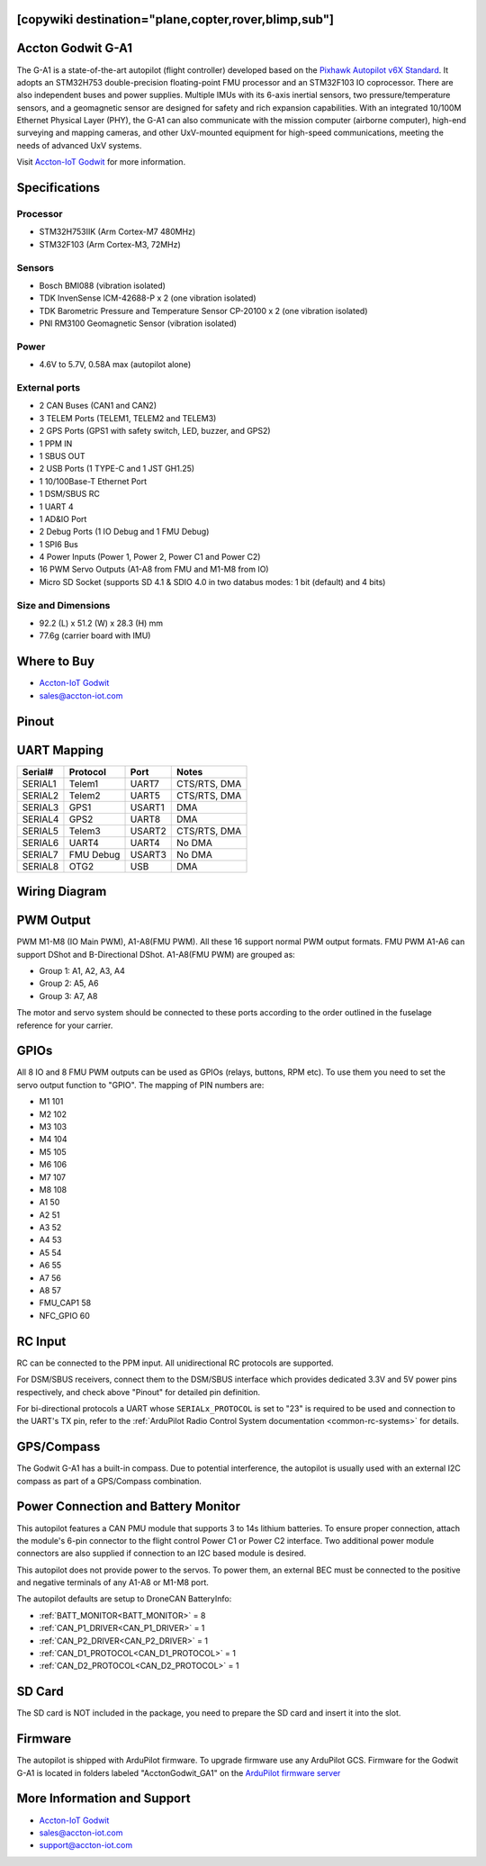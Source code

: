 .. _common-acctongodwit-ga1:

[copywiki destination="plane,copter,rover,blimp,sub"]
==================
Accton Godwit G-A1
==================

The G-A1 is a state-of-the-art autopilot (flight controller) developed based on the `Pixhawk Autopilot v6X Standard <https://github.com/pixhawk/Pixhawk-Standards/blob/master/DS-012%20Pixhawk%20Autopilot%20v6X%20Standard.pdf>`_. It adopts an STM32H753 double-precision floating-point FMU processor and an STM32F103 IO coprocessor. There are also independent buses and power supplies. Multiple IMUs with its 6-axis inertial sensors, two pressure/temperature sensors, and a geomagnetic sensor are designed for safety and rich expansion capabilities. With an integrated 10/100M Ethernet Physical Layer (PHY), the G-A1 can also communicate with the mission computer (airborne computer), high-end surveying and mapping cameras, and other UxV-mounted equipment for high-speed communications, meeting the needs of advanced UxV systems.

Visit `Accton-IoT Godwit <https://www.accton-iot.com/godwit/>`_ for more information.

.. image:: ../../../images/acctongodwitga1-../../../images/acctongodwitga1-outlook.png
   :target: ../_images/acctongodwitga1-outlook.png

.. image:: ../../../images/acctongodwitga1-../../../images/acctongodwitga1-orientation.png
   :target: ../_images/acctongodwitga1-orientation.png
   :alt: AccGodwitGA1 Top View

Specifications
==============
**Processor**
^^^^^^^^^^^^^
* STM32H753IIK (Arm Cortex-M7 480MHz)
* STM32F103 (Arm Cortex-M3, 72MHz)

**Sensors**
^^^^^^^^^^^
* Bosch BMI088 (vibration isolated)
* TDK InvenSense ICM-42688-P x 2 (one vibration isolated)
* TDK Barometric Pressure and Temperature Sensor CP-20100 x 2 (one vibration isolated)
* PNI RM3100 Geomagnetic Sensor (vibration isolated)

**Power**
^^^^^^^^^
* 4.6V to 5.7V, 0.58A max (autopilot alone)

**External ports**
^^^^^^^^^^^^^^^^^^
* 2 CAN Buses (CAN1 and CAN2)
* 3 TELEM Ports (TELEM1, TELEM2 and TELEM3)
* 2 GPS Ports (GPS1 with safety switch, LED, buzzer, and GPS2)
* 1 PPM IN
* 1 SBUS OUT
* 2 USB Ports (1 TYPE-C and 1 JST GH1.25)
* 1 10/100Base-T Ethernet Port
* 1 DSM/SBUS RC
* 1 UART 4
* 1 AD&IO Port
* 2 Debug Ports (1 IO Debug and 1 FMU Debug)
* 1 SPI6 Bus
* 4 Power Inputs (Power 1, Power 2, Power C1 and Power C2)
* 16 PWM Servo Outputs (A1-A8 from FMU and M1-M8 from IO)
* Micro SD Socket (supports SD 4.1 & SDIO 4.0 in two databus modes: 1 bit (default) and 4 bits)

**Size and Dimensions**
^^^^^^^^^^^^^^^^^^^^^^^
* 92.2 (L) x 51.2 (W) x 28.3 (H) mm
* 77.6g (carrier board with IMU)

Where to Buy
============
* `Accton-IoT Godwit <https://www.accton-iot.com/godwit/>`_
* `sales@accton-iot.com <sales@accton-iot.com>`_

Pinout
======
.. image:: ../../../images/acctongodwitga1-pin_definition.png
   :target: ../_images/acctongodwitga1-pin_definition.png

UART Mapping
============
.. list-table::
   :header-rows: 1

   * - Serial#
     - Protocol
     - Port
     - Notes
   * - SERIAL1
     - Telem1
     - UART7
     - CTS/RTS, DMA
   * - SERIAL2
     - Telem2
     - UART5
     - CTS/RTS, DMA
   * - SERIAL3
     - GPS1
     - USART1
     - DMA
   * - SERIAL4
     - GPS2
     - UART8
     - DMA
   * - SERIAL5
     - Telem3
     - USART2
     - CTS/RTS, DMA
   * - SERIAL6
     - UART4
     - UART4
     - No DMA
   * - SERIAL7
     - FMU Debug
     - USART3
     - No DMA
   * - SERIAL8
     - OTG2
     - USB
     - DMA

Wiring Diagram
==============
.. image:: ../../../images/acctongodwitga1-wiring.png
   :target: ../_images/acctongodwitga1-wiring.png

PWM Output
==========
PWM M1-M8 (IO Main PWM), A1-A8(FMU PWM). All these 16 support normal PWM output formats. FMU PWM A1-A6 can support DShot and B-Directional DShot. A1-A8(FMU PWM) are grouped as:

* Group 1: A1, A2, A3, A4
* Group 2: A5, A6
* Group 3: A7, A8

The motor and servo system should be connected to these ports according to the order outlined in the fuselage reference for your carrier.

.. image:: ../../../images/acctongodwitga1-motor_servo.png
   :target: ../_images/acctongodwitga1-motor_servo.png

GPIOs
=====
All 8 IO and 8 FMU PWM outputs can be used as GPIOs (relays, buttons, RPM etc). To use them you need to set the servo output function to "GPIO". The mapping of PIN numbers are:

* M1 101
* M2 102
* M3 103
* M4 104
* M5 105
* M6 106
* M7 107
* M8 108
* A1 50
* A2 51
* A3 52
* A4 53
* A5 54
* A6 55
* A7 56
* A8 57
* FMU_CAP1 58
* NFC_GPIO       60

RC Input
========
RC can be connected to the PPM input. All unidirectional RC protocols are supported.

For DSM/SBUS receivers, connect them to the DSM/SBUS interface which provides dedicated 3.3V and 5V power pins respectively, and check above "Pinout" for detailed pin definition. 

For bi-directional protocols a UART whose ``SERIALx_PROTOCOL`` is set to "23" is required to be used and connection to the UART's TX pin, refer to the :ref:`ArduPilot Radio Control System documentation <common-rc-systems>` for details.

.. image:: ../../../images/acctongodwitga1-radio.png
   :target: ../_images/acctongodwitga1-radio.png

GPS/Compass
===========
The Godwit G-A1 has a built-in compass. Due to potential interference, the autopilot is usually used with an external I2C compass as part of a GPS/Compass combination.

.. image:: ../../../images/acctongodwitga1-gps.png
   :target: ../_images/acctongodwitga1-gps.png

Power Connection and Battery Monitor
====================================
This autopilot features a CAN PMU module that supports 3 to 14s lithium batteries. To ensure proper connection, attach the module's 6-pin connector to the flight control Power C1 or Power C2 interface. Two additional power module connectors are also supplied if connection to an I2C based module is desired.

This autopilot does not provide power to the servos. To power them, an external BEC must be connected to the positive and negative terminals of any A1-A8 or M1-M8 port.

.. image:: ../../../images/acctongodwitga1-power.png
   :target: ../_images/acctongodwitga1-power.png

The autopilot defaults are setup to DroneCAN BatteryInfo:

- :ref:`BATT_MONITOR<BATT_MONITOR>` = 8
- :ref:`CAN_P1_DRIVER<CAN_P1_DRIVER>` = 1
- :ref:`CAN_P2_DRIVER<CAN_P2_DRIVER>` = 1
- :ref:`CAN_D1_PROTOCOL<CAN_D1_PROTOCOL>` = 1
- :ref:`CAN_D2_PROTOCOL<CAN_D2_PROTOCOL>` = 1

SD Card
=======
The SD card is NOT included in the package, you need to prepare the SD card and insert it into the slot.

.. image:: ../../../images/acctongodwitga1-sdcard.png
   :target: ../_images/acctongodwitga1-sdcard.png

Firmware
========
The autopilot is shipped with ArduPilot firmware. To upgrade firmware use any ArduPilot GCS.  Firmware for the Godwit G-A1 is located in folders labeled "AcctonGodwit_GA1" on the `ArduPilot firmware server <https://firmware.ardupilot.org/>`_

More Information and Support
============================
* `Accton-IoT Godwit <https://www.accton-iot.com/godwit/>`_
* `sales@accton-iot.com <sales@accton-iot.com>`_
* `support@accton-iot.com <support@accton-iot.com>`_
